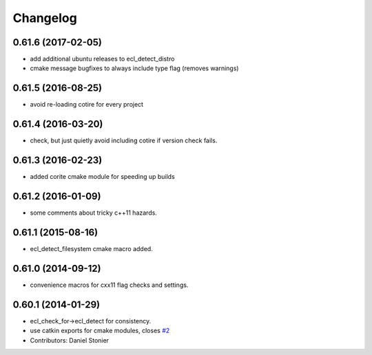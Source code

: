 ^^^^^^^^^
Changelog
^^^^^^^^^

0.61.6 (2017-02-05)
-------------------
* add additional ubuntu releases to ecl_detect_distro
* cmake message bugfixes to always include type flag (removes warnings)

0.61.5 (2016-08-25)
-------------------
* avoid re-loading cotire for every project

0.61.4 (2016-03-20)
-------------------
* check, but just quietly avoid including cotire if version check fails.

0.61.3 (2016-02-23)
-------------------
* added corite cmake module for speeding up builds

0.61.2 (2016-01-09)
-------------------
* some comments about tricky c++11 hazards.

0.61.1 (2015-08-16)
-------------------
* ecl_detect_filesystem cmake macro added.

0.61.0 (2014-09-12)
-------------------
* convenience macros for cxx11 flag checks and settings.

0.60.1 (2014-01-29)
-------------------
* ecl_check_for->ecl_detect for consistency.
* use catkin exports for cmake modules, closes `#2 <https://github.com/stonier/ecl_tools/issues/2>`_
* Contributors: Daniel Stonier
